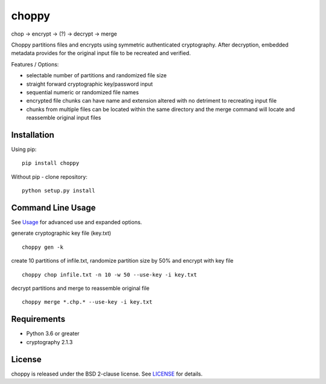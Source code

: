 choppy
=======
chop -> encrypt -> (?) -> decrypt -> merge

Choppy partitions files and encrypts using symmetric authenticated cryptography.
After decryption, embedded metadata provides for the original input file to be recreated and verified.

Features / Options:

- selectable number of partitions and randomized file size
- straight forward cryptographic key/password input
- sequential numeric or randomized file names
- encrypted file chunks can have name and extension altered with no detriment to recreating input file
- chunks from multiple files can be located within the same directory and the merge command will locate and reassemble original input files


Installation
------------

Using pip:

::

    pip install choppy

Without pip - clone repository:

::

    python setup.py install


Command Line Usage
------------------

See
`Usage <https://github.com/j4c0bs/choppy/blob/master/docs/usage.md>`_
for advanced use and expanded options.


generate cryptographic key file (key.txt)

::

    choppy gen -k

create 10 partitions of infile.txt, randomize partition size by 50% and encrypt with key file

::

    choppy chop infile.txt -n 10 -w 50 --use-key -i key.txt

decrypt partitions and merge to reassemble original file

::

    choppy merge *.chp.* --use-key -i key.txt


Requirements
------------

- Python 3.6 or greater
- cryptography 2.1.3

License
-------

choppy is released under the BSD 2-clause license. See
`LICENSE <https://raw.githubusercontent.com/j4c0bs/choppy/master/LICENSE.txt>`_
for details.
